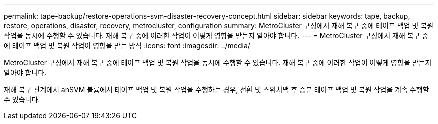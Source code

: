 ---
permalink: tape-backup/restore-operations-svm-disaster-recovery-concept.html 
sidebar: sidebar 
keywords: tape, backup, restore, operations, disaster, recovery, metrocluster, configuration 
summary: MetroCluster 구성에서 재해 복구 중에 테이프 백업 및 복원 작업을 동시에 수행할 수 있습니다. 재해 복구 중에 이러한 작업이 어떻게 영향을 받는지 알아야 합니다. 
---
= MetroCluster 구성에서 재해 복구 중에 테이프 백업 및 복원 작업이 영향을 받는 방식
:icons: font
:imagesdir: ../media/


[role="lead"]
MetroCluster 구성에서 재해 복구 중에 테이프 백업 및 복원 작업을 동시에 수행할 수 있습니다. 재해 복구 중에 이러한 작업이 어떻게 영향을 받는지 알아야 합니다.

재해 복구 관계에서 anSVM 볼륨에서 테이프 백업 및 복원 작업을 수행하는 경우, 전환 및 스위치백 후 증분 테이프 백업 및 복원 작업을 계속 수행할 수 있습니다.
